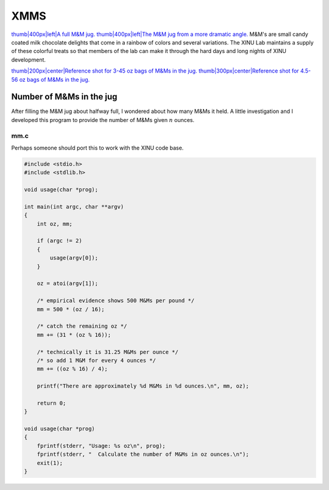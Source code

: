 XMMS
====

`thumb\|400px\|left\|A full M&M jug. <Image:Mms_full_02.jpg>`__
`thumb\|400px\|left\|The M&M jug from a more dramatic
angle. <Image:XMMS-02-13-2008b.jpg>`__ M&M's are small candy coated milk
chocolate delights that come in a rainbow of colors and several
variations. The XINU Lab maintains a supply of these colorful treats so
that members of the lab can make it through the hard days and long
nights of XINU development.

`thumb\|200px\|center\|Reference shot for 3-45 oz bags of M&Ms in the
jug. <Image:145ozmm.jpg>`__ `thumb\|300px\|center\|Reference shot for
4.5-56 oz bags of M&Ms in the jug. <Image:Mms_full_01.jpg>`__

Number of M&Ms in the jug
-------------------------

After filling the M&M jug about halfway full, I wondered about how many
M&Ms it held. A little investigation and I developed this program to
provide the number of M&Ms given :math:`n` ounces.

mm.c
~~~~

Perhaps someone should port this to work with the XINU code base.

.. code:: c

    #include <stdio.h>
    #include <stdlib.h>

    void usage(char *prog);

    int main(int argc, char **argv)
    {
        int oz, mm;

        if (argc != 2)
        {
            usage(argv[0]);
        }

        oz = atoi(argv[1]);

        /* empirical evidence shows 500 M&Ms per pound */
        mm = 500 * (oz / 16);

        /* catch the remaining oz */
        mm += (31 * (oz % 16));

        /* technically it is 31.25 M&Ms per ounce */
        /* so add 1 M&M for every 4 ounces */
        mm += ((oz % 16) / 4);

        printf("There are approximately %d M&Ms in %d ounces.\n", mm, oz);

        return 0;
    }

    void usage(char *prog)
    {
        fprintf(stderr, "Usage: %s oz\n", prog);
        fprintf(stderr, "  Calculate the number of M&Ms in oz ounces.\n");
        exit(1);
    }

